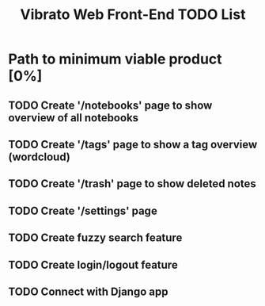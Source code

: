 #+title: Vibrato Web Front-End TODO List

* Path to minimum viable product [0%]

** TODO Create '/notebooks' page to show overview of all notebooks

** TODO Create '/tags' page to show a tag overview (wordcloud)

** TODO Create '/trash' page to show deleted notes

** TODO Create '/settings' page

** TODO Create fuzzy search feature

** TODO Create login/logout feature

** TODO Connect with Django app
